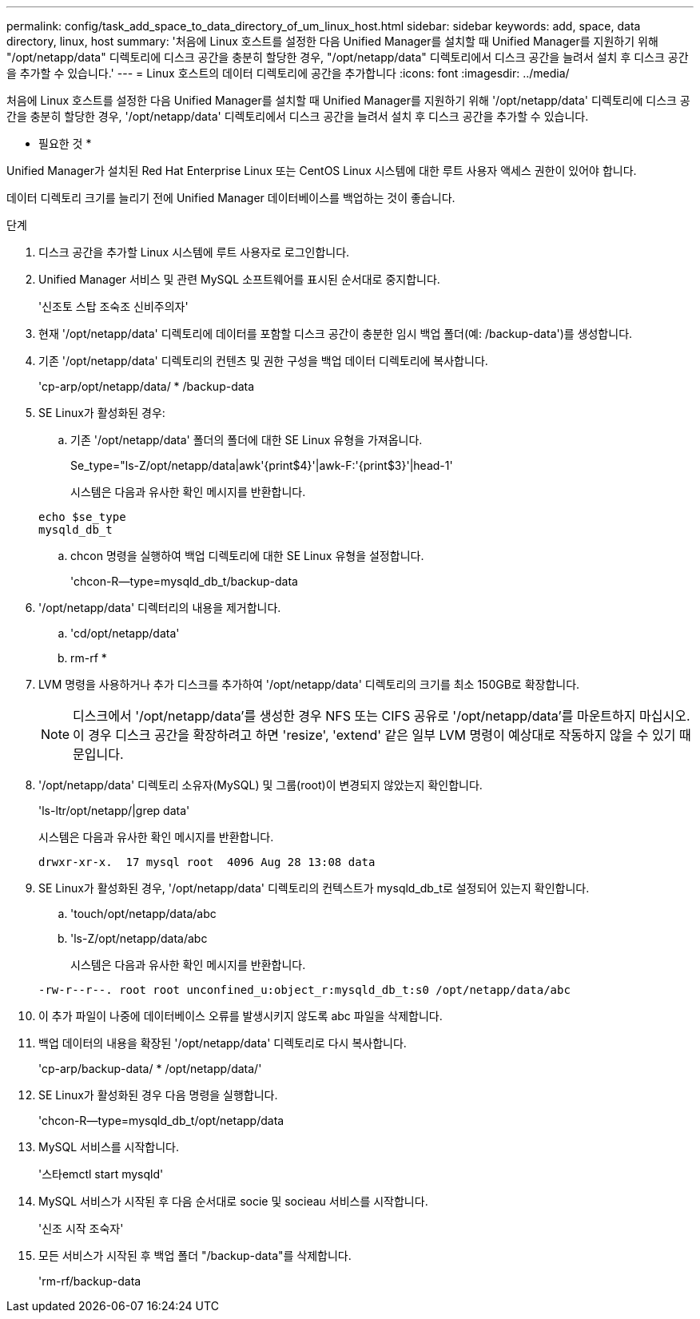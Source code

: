 ---
permalink: config/task_add_space_to_data_directory_of_um_linux_host.html 
sidebar: sidebar 
keywords: add, space, data directory, linux, host 
summary: '처음에 Linux 호스트를 설정한 다음 Unified Manager를 설치할 때 Unified Manager를 지원하기 위해 "/opt/netapp/data" 디렉토리에 디스크 공간을 충분히 할당한 경우, "/opt/netapp/data" 디렉토리에서 디스크 공간을 늘려서 설치 후 디스크 공간을 추가할 수 있습니다.' 
---
= Linux 호스트의 데이터 디렉토리에 공간을 추가합니다
:icons: font
:imagesdir: ../media/


[role="lead"]
처음에 Linux 호스트를 설정한 다음 Unified Manager를 설치할 때 Unified Manager를 지원하기 위해 '/opt/netapp/data' 디렉토리에 디스크 공간을 충분히 할당한 경우, '/opt/netapp/data' 디렉토리에서 디스크 공간을 늘려서 설치 후 디스크 공간을 추가할 수 있습니다.

* 필요한 것 *

Unified Manager가 설치된 Red Hat Enterprise Linux 또는 CentOS Linux 시스템에 대한 루트 사용자 액세스 권한이 있어야 합니다.

데이터 디렉토리 크기를 늘리기 전에 Unified Manager 데이터베이스를 백업하는 것이 좋습니다.

.단계
. 디스크 공간을 추가할 Linux 시스템에 루트 사용자로 로그인합니다.
. Unified Manager 서비스 및 관련 MySQL 소프트웨어를 표시된 순서대로 중지합니다.
+
'신조토 스탑 조숙조 신비주의자'

. 현재 '/opt/netapp/data' 디렉토리에 데이터를 포함할 디스크 공간이 충분한 임시 백업 폴더(예: /backup-data')를 생성합니다.
. 기존 '/opt/netapp/data' 디렉토리의 컨텐츠 및 권한 구성을 백업 데이터 디렉토리에 복사합니다.
+
'cp-arp/opt/netapp/data/ * /backup-data

. SE Linux가 활성화된 경우:
+
.. 기존 '/opt/netapp/data' 폴더의 폴더에 대한 SE Linux 유형을 가져옵니다.
+
Se_type="ls-Z/opt/netapp/data|awk'{print$4}'|awk-F:'{print$3}'|head-1'

+
시스템은 다음과 유사한 확인 메시지를 반환합니다.

+
[listing]
----
echo $se_type
mysqld_db_t
----
.. chcon 명령을 실행하여 백업 디렉토리에 대한 SE Linux 유형을 설정합니다.
+
'chcon-R--type=mysqld_db_t/backup-data



. '/opt/netapp/data' 디렉터리의 내용을 제거합니다.
+
.. 'cd/opt/netapp/data'
.. rm-rf *


. LVM 명령을 사용하거나 추가 디스크를 추가하여 '/opt/netapp/data' 디렉토리의 크기를 최소 150GB로 확장합니다.
+
[NOTE]
====
디스크에서 '/opt/netapp/data'를 생성한 경우 NFS 또는 CIFS 공유로 '/opt/netapp/data'를 마운트하지 마십시오. 이 경우 디스크 공간을 확장하려고 하면 'resize', 'extend' 같은 일부 LVM 명령이 예상대로 작동하지 않을 수 있기 때문입니다.

====
. '/opt/netapp/data' 디렉토리 소유자(MySQL) 및 그룹(root)이 변경되지 않았는지 확인합니다.
+
'ls-ltr/opt/netapp/|grep data'

+
시스템은 다음과 유사한 확인 메시지를 반환합니다.

+
[listing]
----
drwxr-xr-x.  17 mysql root  4096 Aug 28 13:08 data
----
. SE Linux가 활성화된 경우, '/opt/netapp/data' 디렉토리의 컨텍스트가 mysqld_db_t로 설정되어 있는지 확인합니다.
+
.. 'touch/opt/netapp/data/abc
.. 'ls-Z/opt/netapp/data/abc
+
시스템은 다음과 유사한 확인 메시지를 반환합니다.

+
[listing]
----
-rw-r--r--. root root unconfined_u:object_r:mysqld_db_t:s0 /opt/netapp/data/abc
----


. 이 추가 파일이 나중에 데이터베이스 오류를 발생시키지 않도록 abc 파일을 삭제합니다.
. 백업 데이터의 내용을 확장된 '/opt/netapp/data' 디렉토리로 다시 복사합니다.
+
'cp-arp/backup-data/ * /opt/netapp/data/'

. SE Linux가 활성화된 경우 다음 명령을 실행합니다.
+
'chcon-R--type=mysqld_db_t/opt/netapp/data

. MySQL 서비스를 시작합니다.
+
'스타emctl start mysqld'

. MySQL 서비스가 시작된 후 다음 순서대로 socie 및 socieau 서비스를 시작합니다.
+
'신조 시작 조숙자'

. 모든 서비스가 시작된 후 백업 폴더 "/backup-data"를 삭제합니다.
+
'rm-rf/backup-data


